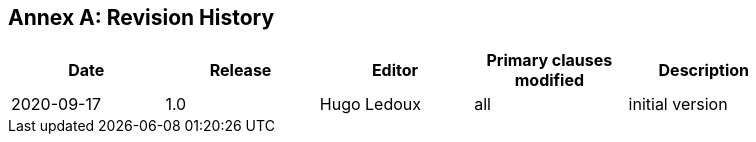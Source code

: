[appendix]
:appendix-caption: Annex
== Revision History

[width="90%",options="header"]
|===
|Date |Release |Editor | Primary clauses modified |Description
|2020-09-17 |1.0 |Hugo Ledoux |all |initial version
|===
